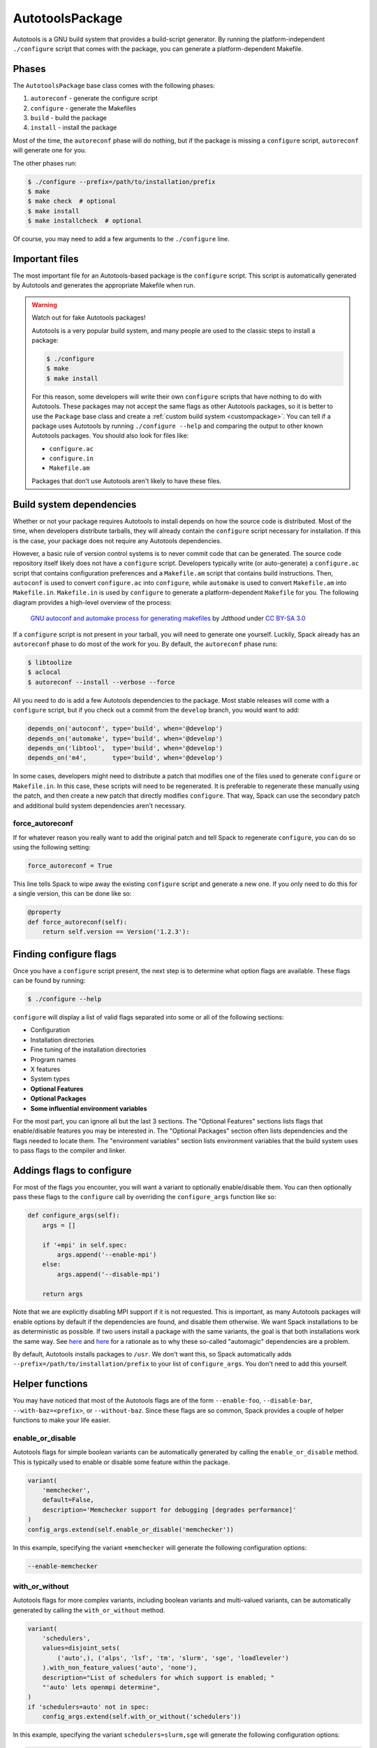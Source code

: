 .. Copyright 2013-2021 Lawrence Livermore National Security, LLC and other
   Spack Project Developers. See the top-level COPYRIGHT file for details.

   SPDX-License-Identifier: (Apache-2.0 OR MIT)

.. _autotoolspackage:

----------------
AutotoolsPackage
----------------

Autotools is a GNU build system that provides a build-script generator.
By running the platform-independent ``./configure`` script that comes
with the package, you can generate a platform-dependent Makefile.

^^^^^^
Phases
^^^^^^

The ``AutotoolsPackage`` base class comes with the following phases:

#. ``autoreconf`` - generate the configure script
#. ``configure`` - generate the Makefiles
#. ``build`` - build the package
#. ``install`` - install the package

Most of the time, the ``autoreconf`` phase will do nothing, but if the
package is missing a ``configure`` script, ``autoreconf`` will generate
one for you.

The other phases run:

.. code-block:: console

   $ ./configure --prefix=/path/to/installation/prefix
   $ make
   $ make check  # optional
   $ make install
   $ make installcheck  # optional


Of course, you may need to add a few arguments to the ``./configure``
line.

^^^^^^^^^^^^^^^
Important files
^^^^^^^^^^^^^^^

The most important file for an Autotools-based package is the ``configure``
script. This script is automatically generated by Autotools and generates
the appropriate Makefile when run.

.. warning::

   Watch out for fake Autotools packages!

   Autotools is a very popular build system, and many people are used to the
   classic steps to install a package:

   .. code-block:: console

      $ ./configure
      $ make
      $ make install


   For this reason, some developers will write their own ``configure``
   scripts that have nothing to do with Autotools. These packages may
   not accept the same flags as other Autotools packages, so it is
   better to use the ``Package`` base class and create a
   :ref:`custom build system <custompackage>`. You can tell if a package
   uses Autotools by running ``./configure --help`` and comparing the output
   to other known Autotools packages. You should also look for files like:

   * ``configure.ac``
   * ``configure.in``
   * ``Makefile.am``

   Packages that don't use Autotools aren't likely to have these files.

^^^^^^^^^^^^^^^^^^^^^^^^^
Build system dependencies
^^^^^^^^^^^^^^^^^^^^^^^^^

Whether or not your package requires Autotools to install depends on
how the source code is distributed. Most of the time, when developers
distribute tarballs, they will already contain the ``configure`` script
necessary for installation. If this is the case, your package does not
require any Autotools dependencies.

However, a basic rule of version control systems is to never commit
code that can be generated. The source code repository itself likely
does not have a ``configure`` script. Developers typically write
(or auto-generate) a ``configure.ac`` script that contains configuration
preferences and a ``Makefile.am`` script that contains build instructions.
Then, ``autoconf`` is used to convert ``configure.ac`` into ``configure``,
while ``automake`` is used to convert ``Makefile.am`` into ``Makefile.in``.
``Makefile.in`` is used by ``configure`` to generate a platform-dependent
``Makefile`` for you. The following diagram provides a high-level overview
of the process:

.. figure:: Autoconf-automake-process.*
   :target: https://commons.wikimedia.org/w/index.php?curid=15581407

   `GNU autoconf and automake process for generating makefiles <https://commons.wikimedia.org/wiki/File:Autoconf-automake-process.svg>`_
   by `Jdthood` under `CC BY-SA 3.0 <https://creativecommons.org/licenses/by-sa/3.0/deed.en>`_

If a ``configure`` script is not present in your tarball, you will
need to generate one yourself. Luckily, Spack already has an ``autoreconf``
phase to do most of the work for you. By default, the ``autoreconf``
phase runs:

.. code-block:: console

   $ libtoolize
   $ aclocal
   $ autoreconf --install --verbose --force

All you need to do is add a few Autotools dependencies to the package.
Most stable releases will come with a ``configure`` script, but if you
check out a commit from the ``develop`` branch, you would want to add:

.. code-block:: python

   depends_on('autoconf', type='build', when='@develop')
   depends_on('automake', type='build', when='@develop')
   depends_on('libtool',  type='build', when='@develop')
   depends_on('m4',       type='build', when='@develop')

In some cases, developers might need to distribute a patch that modifies
one of the files used to generate ``configure`` or ``Makefile.in``.
In this case, these scripts will need to be regenerated. It is
preferable to regenerate these manually using the patch, and then
create a new patch that directly modifies ``configure``. That way,
Spack can use the secondary patch and additional build system
dependencies aren't necessary.

""""""""""""""""
force_autoreconf
""""""""""""""""

If for whatever reason you really want to add the original patch
and tell Spack to regenerate ``configure``, you can do so using the
following setting:

.. code-block:: python

   force_autoreconf = True

This line tells Spack to wipe away the existing ``configure`` script
and generate a new one. If you only need to do this for a single
version, this can be done like so:

.. code-block:: python

   @property
   def force_autoreconf(self):
       return self.version == Version('1.2.3'):

^^^^^^^^^^^^^^^^^^^^^^^
Finding configure flags
^^^^^^^^^^^^^^^^^^^^^^^

Once you have a ``configure`` script present, the next step is to
determine what option flags are available. These flags can be found
by running:

.. code-block:: console

   $ ./configure --help

``configure`` will display a list of valid flags separated into
some or all of the following sections:

* Configuration
* Installation directories
* Fine tuning of the installation directories
* Program names
* X features
* System types
* **Optional Features**
* **Optional Packages**
* **Some influential environment variables**

For the most part, you can ignore all but the last 3 sections.
The "Optional Features" sections lists flags that enable/disable
features you may be interested in. The "Optional Packages" section
often lists dependencies and the flags needed to locate them. The
"environment variables" section lists environment variables that the
build system uses to pass flags to the compiler and linker.

^^^^^^^^^^^^^^^^^^^^^^^^^^
Addings flags to configure
^^^^^^^^^^^^^^^^^^^^^^^^^^

For most of the flags you encounter, you will want a variant to
optionally enable/disable them. You can then optionally pass these
flags to the ``configure`` call by overriding the ``configure_args``
function like so:

.. code-block:: python

   def configure_args(self):
       args = []

       if '+mpi' in self.spec:
           args.append('--enable-mpi')
       else:
           args.append('--disable-mpi')

       return args

Note that we are explicitly disabling MPI support if it is not
requested. This is important, as many Autotools packages will enable
options by default if the dependencies are found, and disable them
otherwise. We want Spack installations to be as deterministic as possible.
If two users install a package with the same variants, the goal is that
both installations work the same way. See `here <https://www.linux.com/news/best-practices-autotools>`__
and `here <https://wiki.gentoo.org/wiki/Project:Quality_Assurance/Automagic_dependencies>`__
for a rationale as to why these so-called "automagic" dependencies
are a problem.

By default, Autotools installs packages to ``/usr``. We don't want this,
so Spack automatically adds ``--prefix=/path/to/installation/prefix``
to your list of ``configure_args``. You don't need to add this yourself.

^^^^^^^^^^^^^^^^
Helper functions
^^^^^^^^^^^^^^^^

You may have noticed that most of the Autotools flags are of the form
``--enable-foo``, ``--disable-bar``, ``--with-baz=<prefix>``, or
``--without-baz``. Since these flags are so common, Spack provides a
couple of helper functions to make your life easier.

"""""""""""""""""
enable_or_disable
"""""""""""""""""

Autotools flags for simple boolean variants can be automatically
generated by calling the ``enable_or_disable`` method. This is
typically used to enable or disable some feature within the package.

.. code-block:: python

   variant(
       'memchecker',
       default=False,
       description='Memchecker support for debugging [degrades performance]'
   )
   config_args.extend(self.enable_or_disable('memchecker'))

In this example, specifying the variant ``+memchecker`` will generate
the following configuration options:

.. code-block:: console

   --enable-memchecker

"""""""""""""""
with_or_without
"""""""""""""""

Autotools flags for more complex variants, including boolean variants
and multi-valued variants, can be automatically generated by calling
the ``with_or_without`` method.

.. code-block:: python

   variant(
       'schedulers',
       values=disjoint_sets(
           ('auto',), ('alps', 'lsf', 'tm', 'slurm', 'sge', 'loadleveler')
       ).with_non_feature_values('auto', 'none'),
       description="List of schedulers for which support is enabled; "
       "'auto' lets openmpi determine",
   )
   if 'schedulers=auto' not in spec:
       config_args.extend(self.with_or_without('schedulers'))

In this example, specifying the variant ``schedulers=slurm,sge`` will
generate the following configuration options:

.. code-block:: console

   --with-slurm --with-sge

``enable_or_disable`` is actually functionally equivalent with
``with_or_without``, and accepts the same arguments and variant types;
but idiomatic autotools packages often follow these naming
conventions.

""""""""""""""""
activation_value
""""""""""""""""

Autotools parameters that require an option can still be automatically
generated, using the ``activation_value`` argument to
``with_or_without`` (or, rarely, ``enable_or_disable``).

.. code-block:: python

   variant(
      'fabrics',
       values=disjoint_sets(
           ('auto',), ('psm', 'psm2', 'verbs', 'mxm', 'ucx', 'libfabric')
       ).with_non_feature_values('auto', 'none'),
       description="List of fabrics that are enabled; "
       "'auto' lets openmpi determine",
   )
   if 'fabrics=auto' not in spec:
       config_args.extend(self.with_or_without('fabrics',
           activation_value='prefix'))

``activation_value`` accepts a callable that generates the configure
parameter value given the variant value; but the special value
``prefix`` tells Spack to automatically use the dependenency's
installation prefix, which is the most common use for such
parameters. In this example, specifying the variant
``fabrics=libfabric`` will generate the following configuration
options:

.. code-block:: console

   --with-libfabric=</path/to/libfabric>

""""""""""""""""""""
activation overrides
""""""""""""""""""""

Finally, the behavior of either ``with_or_without`` or
``enable_or_disable`` can be overridden for specific variant
values. This is most useful for multi-values variants where some of
the variant values require atypical behavior.

.. code-block:: python

   def with_or_without_verbs(self, activated):
       # Up through version 1.6, this option was named --with-openib.
       # In version 1.7, it was renamed to be --with-verbs.
       opt = 'verbs' if self.spec.satisfies('@1.7:') else 'openib'
       if not activated:
           return '--without-{0}'.format(opt)
       return '--with-{0}={1}'.format(opt, self.spec['rdma-core'].prefix)

Defining ``with_or_without_verbs`` overrides the behavior of a
``fabrics=verbs`` variant, changing the configure-time option to
``--with-openib`` for older versions of the package and specifying an
alternative dependency name:

.. code-block::

   --with-openib=</path/to/rdma-core>

^^^^^^^^^^^^^^^^^^^^^^^^^^^^^^^^^^^
Configure script in a sub-directory
^^^^^^^^^^^^^^^^^^^^^^^^^^^^^^^^^^^

Occasionally, developers will hide their source code and ``configure``
script in a subdirectory like ``src``. If this happens, Spack won't
be able to automatically detect the build system properly when running
``spack create``. You will have to manually change the package base
class and tell Spack where the ``configure`` script resides. You can
do this like so:

.. code-block:: python

   configure_directory = 'src'

^^^^^^^^^^^^^^^^^^^^^^
Building out of source
^^^^^^^^^^^^^^^^^^^^^^

Some packages like ``gcc`` recommend building their software in a
different directory than the source code to prevent build pollution.
This can be done using the ``build_directory`` variable:

.. code-block:: python

   build_directory = 'spack-build'

By default, Spack will build the package in the same directory that
contains the ``configure`` script

^^^^^^^^^^^^^^^^^^^^^^^^^
Build and install targets
^^^^^^^^^^^^^^^^^^^^^^^^^

For most Autotools packages, the usual:

.. code-block:: console

   $ configure
   $ make
   $ make install

is sufficient to install the package. However, if you need to run
make with any other targets, for example, to build an optional
library or build the documentation, you can add these like so:

.. code-block:: python

   build_targets = ['all', 'docs']
   install_targets = ['install', 'docs']

^^^^^^^
Testing
^^^^^^^

Autotools-based packages typically provide unit testing via the
``check`` and ``installcheck`` targets. If you build your software
with ``spack install --test=root``, Spack will check for the presence
of a ``check`` or ``test`` target in the Makefile and run
``make check`` for you. After installation, it will check for an
``installcheck`` target and run ``make installcheck`` if it finds one.

^^^^^^^^^^^^^^^^^^^^^^
External documentation
^^^^^^^^^^^^^^^^^^^^^^

For more information on the Autotools build system, see:
https://www.gnu.org/software/automake/manual/html_node/Autotools-Introduction.html

